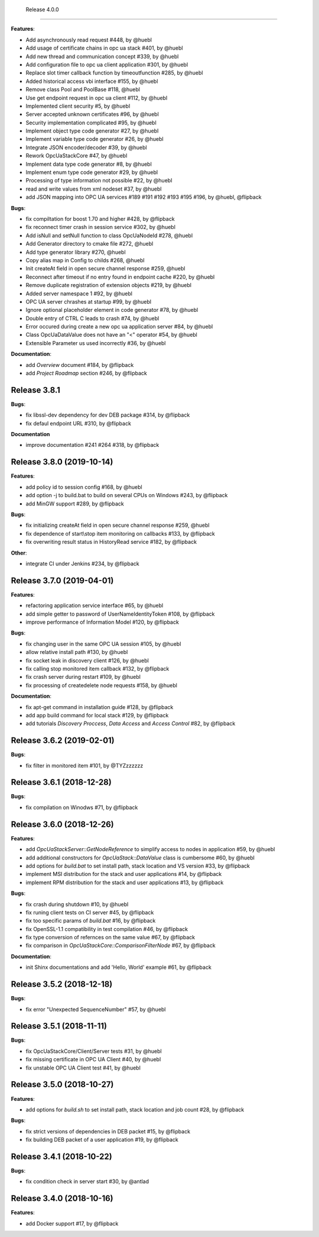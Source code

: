   Release 4.0.0
------------------------------------------------------------

**Features**:

* Add asynchronously read request #448, by @huebl
* Add usage of certificate chains in opc ua stack #401, by @huebl
* Add new thread and communication concept #339, by @huebl 
* Add configuration file to opc ua client application #301, by @huebl
* Replace slot timer callback function by timeoutfunction #285, by @huebl
* Added historical access vbi interface #155, by @huebl
* Remove class Pool and PoolBase #118, @huebl
* Use get endpoint request in opc ua client #112, by @huebl
* Implemented client security #5, by @huebl
* Server accepted unknown certificates #96, by @huebl
* Security implementation complicated #95, by @huebl
* Implement object type code generator #27, by @huebl
* Implement variable type code generator #26, by @huebl
* Integrate JSON encoder/decoder #39, by @huebl
* Rework OpcUaStackCore #47, by @huebl
* Implement data type code generator #8, by @huebl
* Implement enum type code generator #29, by @huebl
* Processing of type information not possible #22, by @huebl
* read and write values from xml nodeset #37, by @huebl
* add JSON mapping into OPC UA services #189 #191 #192 #193 #195 #196, by @huebl, @flipback

**Bugs**:

* fix compiltation for boost 1.70 and higher #428, by @flipback
* fix reconnect timer crash in session service #302, by @huebl
* Add isNull and setNull function to class OpcUaNodeId #278, @huebl
* Add Generator directory to cmake file #272, @huebl
* Add type generator library #270, @huebl
* Copy alias map in Config to childs #268, @huebl
* Init createAt field in open secure channel response #259, @huebl
* Reconnect after timeout if no entry found in endpoint cache #220, by @huebl
* Remove duplicate registration of extension objects #219, by @huebl
* Added server namespace 1 #92, by @huebl
* OPC UA server chrashes at startup #99, by @huebl
* Ignore optional placeholder element in code generator #78, by @huebl
* Double entry of CTRL C leads to crash #74, by @huebl
* Error occured during create a new opc ua application server #84, by @huebl
* Class OpcUaDataValue does not have an "<" operator #54, by @huebl
* Extensible Parameter us used incorrectly #36, by @huebl

**Documentation**:

* add *Overview* document #184, by @flipback
* add *Project Roadmap* section #246, by @flipback

Release 3.8.1
------------------------------------------------------------

**Bugs**:

* fix libssl-dev dependency for dev DEB package #314, by @flipback
* fix defaul endpoint URL #310, by @flipback

**Documentation**

* improve documentation #241 #264 #318, by @flipback 

Release 3.8.0 (2019-10-14)
------------------------------------------------------------

**Features**:

* add policy id to session config #168, by @huebl
* add option -j to build.bat to build on several CPUs on Windows #243, by @flipback
* add MinGW support #289, by @flipback

**Bugs**:

* fix initializing createAt field in open secure channel response #259, @huebl
* fix dependence of start\\stop item monitoring on callbacks #133, by @flipback
* fix overwriting result status in HistoryRead service #182, by @flipback

**Other**:

* integrate CI under Jenkins #234, by @flipback

Release 3.7.0 (2019-04-01)
------------------------------------------------------------


**Features**:

* refactoring application service interface #65, by @huebl
* add simple getter to password of UserNameIdentityToken #108, by @flipback
* improve performance of Information Model #120, by @flipback

**Bugs**:

* fix changing user in the same OPC UA session #105, by @huebl
* allow relative install path #130, by @huebl
* fix socket leak in discovery client #126, by @huebl
* fix calling stop monitored item callback #132, by @flipback
* fix crash  server during restart #109, by @huebl
* fix processing of create\delete node requests #158, by @huebl

**Documentation**:

* fix apt-get command in installation guide  #128, by @flipback
* add app build command for local stack #129, by @flipback
* add tutorials *Discovery Proccess*, *Data Access* and *Access Control* #82, by @flipback

Release 3.6.2 (2019-02-01)
------------------------------------------------------------

**Bugs**:

* fix filter in monitored item #101, by @TYZzzzzzz

Release 3.6.1 (2018-12-28)
------------------------------------------------------------

**Bugs**:

* fix compilation on Winodws #71, by @flipback


Release 3.6.0 (2018-12-26)
------------------------------------------------------------

**Features**:

* add *OpcUaStackServer::GetNodeReference* to simplify access to nodes in application #59, by @huebl
* add additional constructors for *OpcUaStack::DataValue* class is cumbersome #60, by @huebl
* add options for *build.bat* to set install path, stack location and VS version #33, by @flipback
* implement MSI distribution for the stack and user applications #14, by @flipback
* implement RPM distribution for the stack and user applications #13, by @flipback

**Bugs**:

* fix crash during shutdown #10, by @huebl
* fix runing client tests on CI server #45, by @flipback
* fix too specific params of *build.bat* #16, by @flipback
* fix OpenSSL-1.1 compatibility in test compilation #46, by @flipback
* fix type conversion of refernces on the same value #67, by @flipback
* fix comparison in *OpcUaStackCore::ComparisonFilterNode* #67, by @flipback

**Documentation**:

* init Shinx documentations and add 'Hello, World' example #61, by @flipback


Release 3.5.2 (2018-12-18)
------------------------------------------------------------

**Bugs**:

* fix error "Unexpected SequenceNumber" #57, by @huebl


Release 3.5.1 (2018-11-11)
-----------------------------------------------------------

**Bugs**:

* fix OpcUaStackCore/Client/Server tests #31, by @huebl
* fix missing certificate in OPC UA Client #40, by @huebl
* fix unstable OPC UA Client test #41, by @huebl


Release 3.5.0 (2018-10-27)
------------------------------------------------------------

**Features**:

* add options for *build.sh* to set install path, stack location and job count #28, by @flipback

**Bugs**:

* fix strict versions of dependencies in DEB packet #15, by @flipback
* fix building DEB packet of a user application #19, by @flipback


Release 3.4.1 (2018-10-22)
-------------------------------------------------------------

**Bugs**:

* fix condition check in server start #30, by @antlad


Release 3.4.0 (2018-10-16)
-------------------------------------------------------------

**Features**:

* add Docker support #17, by @flipback
